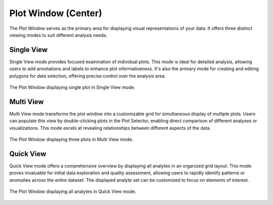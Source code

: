 Plot Window (Center)
********************

The *Plot Window* serves as the primary area for displaying visual representations of your data.  It offers three distinct viewing modes to suit different analysis needs.

Single View
===========

Single View mode provides focused examination of individual plots.  This mode is ideal for detailed analysis, allowing users to add annotations and labels to enhance plot informativeness.  It's also the primary mode for creating and editing polygons for data selection, offering precise control over the analysis area.

.. figure:: _static/screenshots/LaME_SingleView.png
   :align: center
   :alt: Single View mode
   :width: 700

   The Plot Window displaying single plot in Single View mode.

Multi View
==========

Multi View mode transforms the plot window into a customizable grid for simultaneous display of multiple plots.  Users can populate this view by double-clicking plots in the Plot Selector, enabling direct comparison of different analyses or visualizations.  This mode excels at revealing relationships between different aspects of the data.

.. figure:: _static/screenshots/LaME_MultiView.png
   :align: center
   :alt: Multi View mode
   :width: 700

   The Plot Window displaying three plots in Multi View mode.

Quick View
==========

Quick View mode offers a comprehensive overview by displaying all analytes in an organized grid layout.  This mode proves invaluable for initial data exploration and quality assessment, allowing users to rapidly identify patterns or anomalies across the entire dataset.  The displayed analyte set can be customized to focus on elements of interest.

.. figure:: _static/screenshots/LaME_QuickView.png
   :align: center
   :alt: Quick View mode
   :width: 700

   The Plot Window displaying all analytes in Quick View mode.